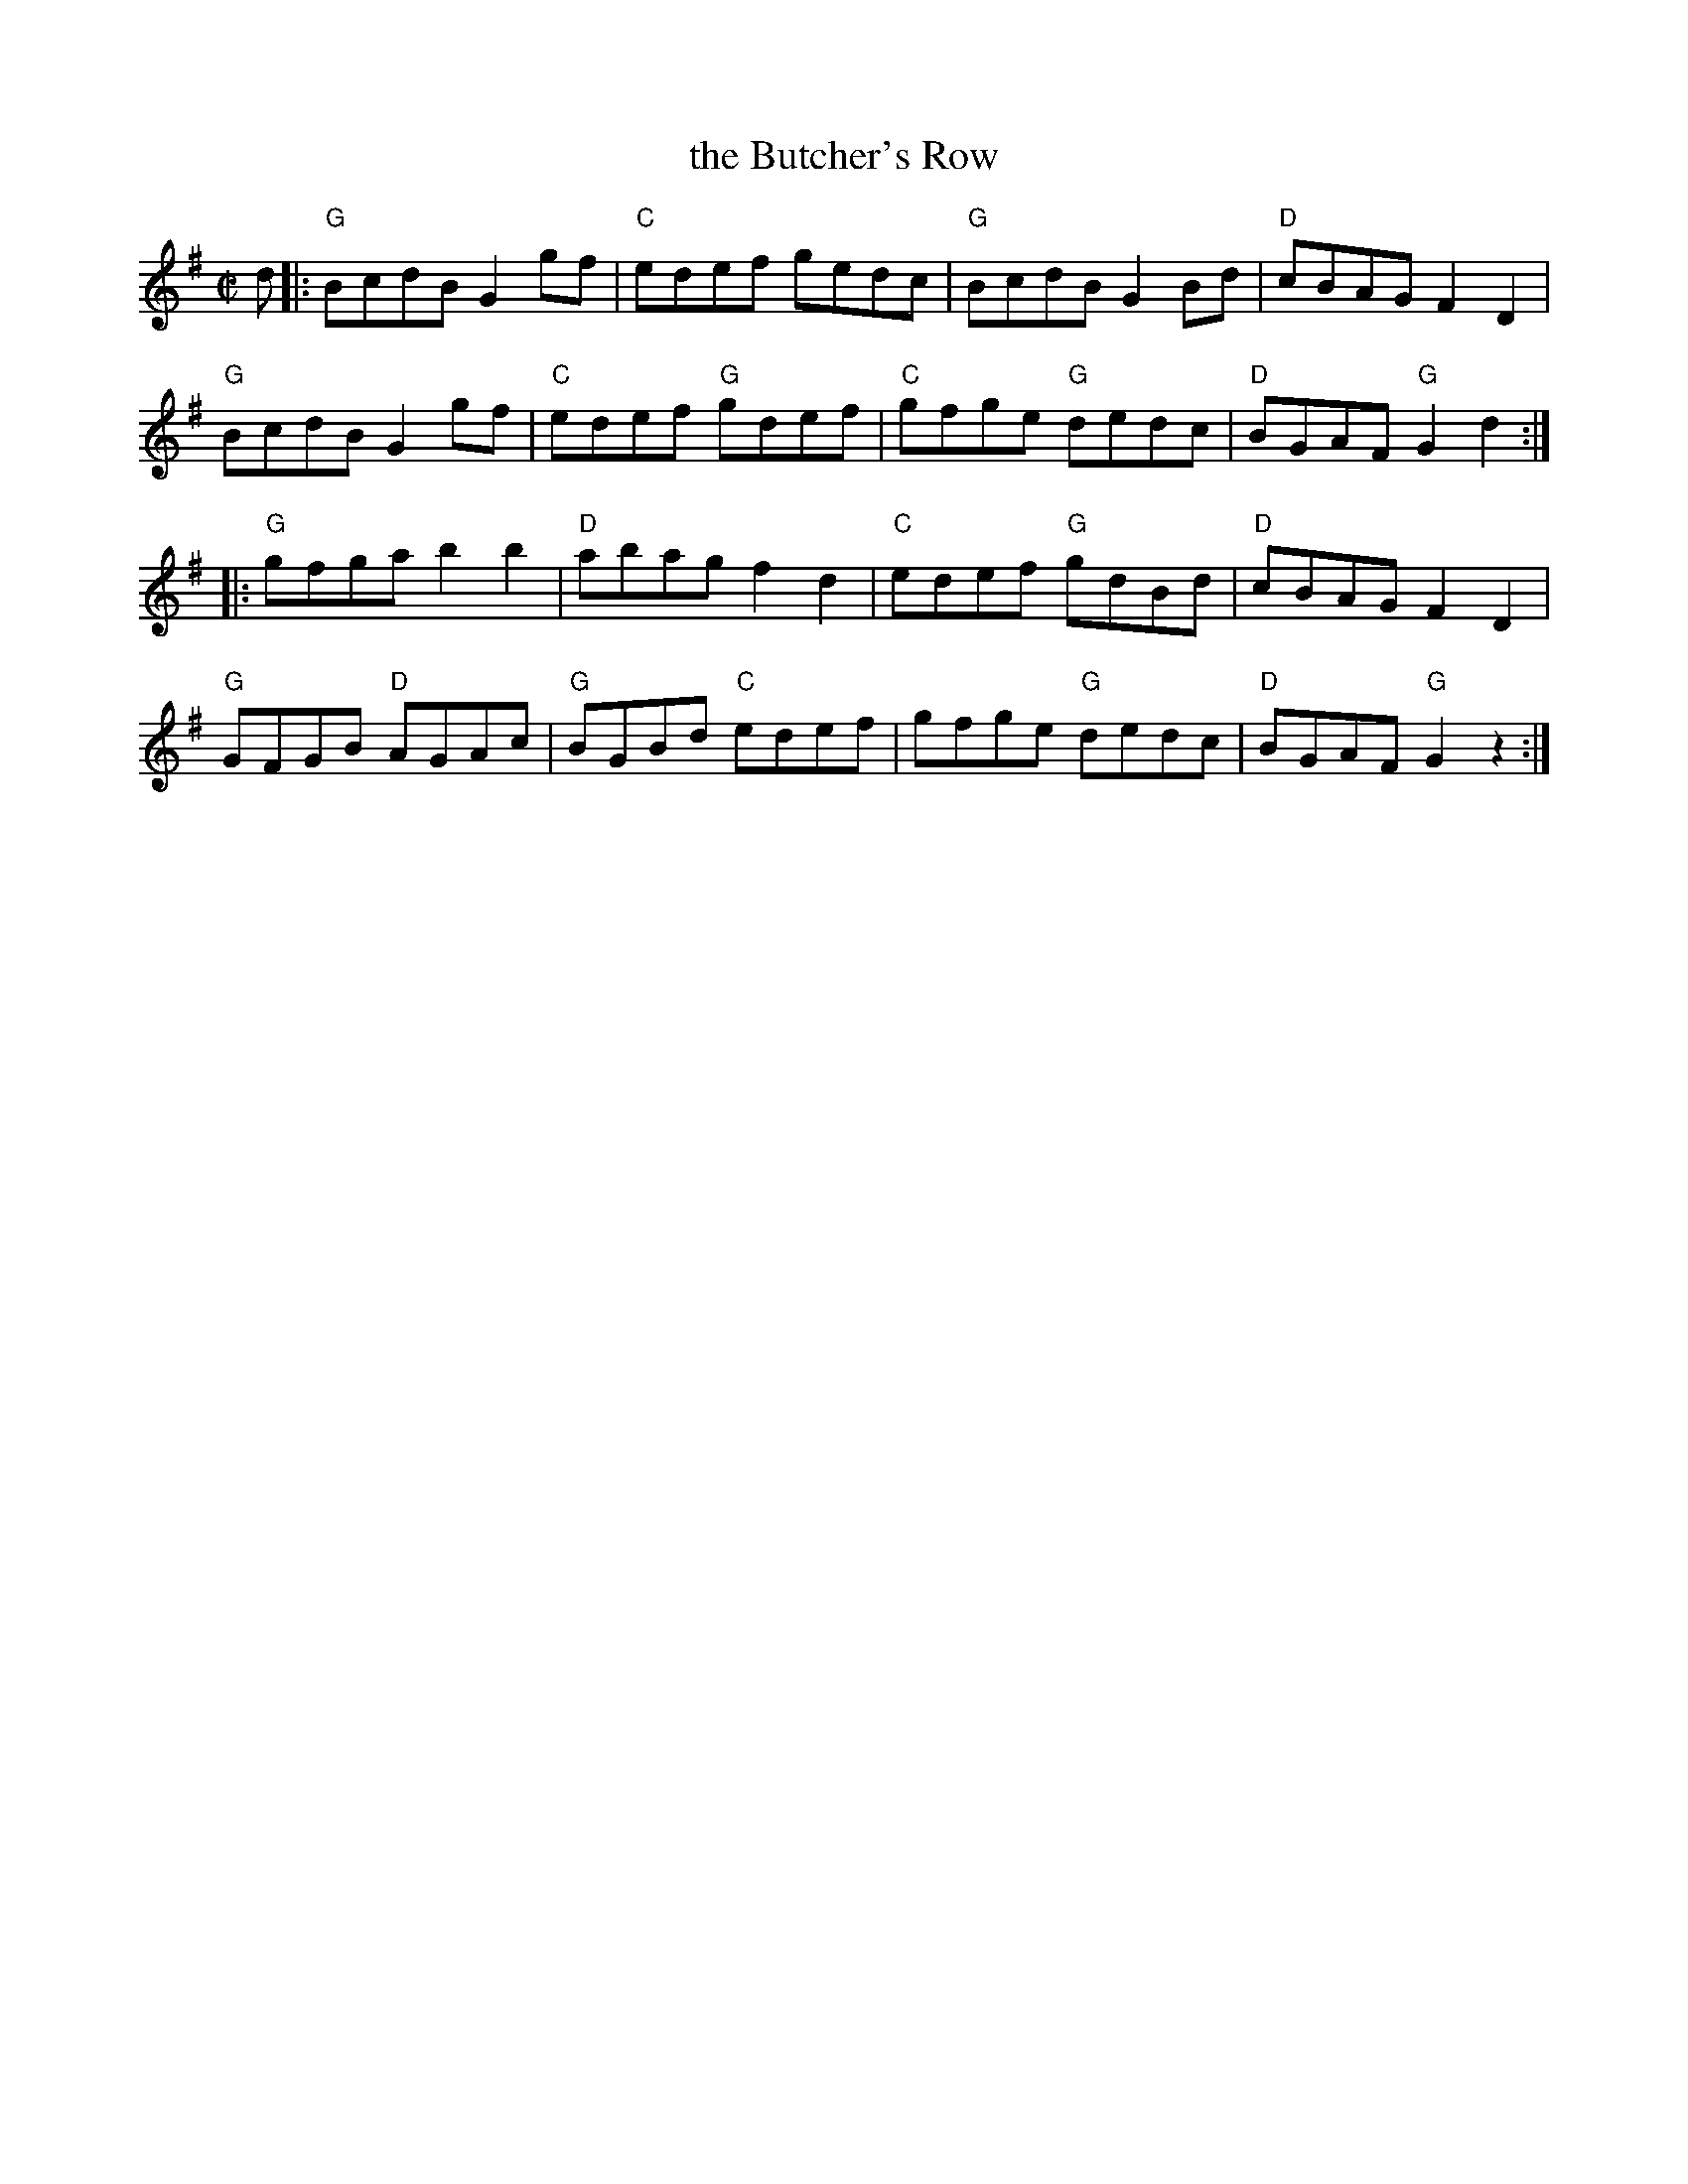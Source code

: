 X: 4
T: the Butcher's Row
I: RJ R-113 G reel
M: C|
R: reel
K: G
d |:\
"G"BcdB G2gf | "C"edef gedc | "G"BcdB G2Bd | "D"cBAG F2D2 |
"G"BcdB G2gf | "C"edef "G"gdef | "C"gfge "G"dedc | "D"BGAF "G"G2d2 :|
|:\
"G"gfga b2b2 | "D"abag f2d2 | "C"edef "G"gdBd | "D"cBAG F2D2 |
"G"GFGB "D"AGAc | "G"BGBd "C"edef | gfge "G"dedc | "D"BGAF "G"G2z2 :|
